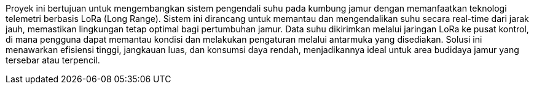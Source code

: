 Proyek ini bertujuan untuk mengembangkan sistem pengendali suhu pada kumbung jamur dengan memanfaatkan teknologi telemetri berbasis LoRa (Long Range). Sistem ini dirancang untuk memantau dan mengendalikan suhu secara real-time dari jarak jauh, memastikan lingkungan tetap optimal bagi pertumbuhan jamur. Data suhu dikirimkan melalui jaringan LoRa ke pusat kontrol, di mana pengguna dapat memantau kondisi dan melakukan pengaturan melalui antarmuka yang disediakan. Solusi ini menawarkan efisiensi tinggi, jangkauan luas, dan konsumsi daya rendah, menjadikannya ideal untuk area budidaya jamur yang tersebar atau terpencil.
